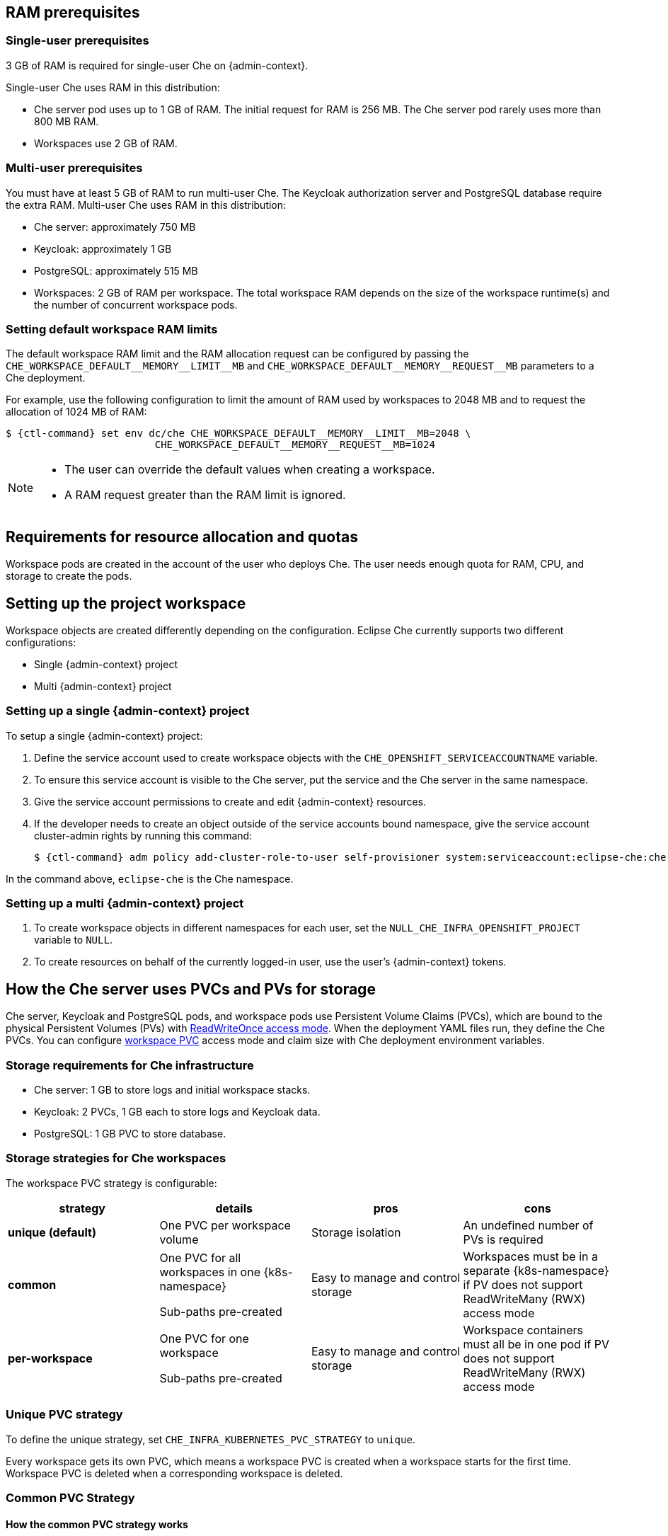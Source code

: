 // This content (file) is included in:
//
// * setup-kubernetes/kubernetes-admin-guide.adoc
// * setup-openshift/openshift-admin-guide.adoc
//
// The 'admin-context' variable (set in the parent files)
// is used to determine K8s or OpenShift use.

//  ifeval::[{admin-context} == "OpenShift"]
//  :ctl-command: oc
//  :k8s-namespace: OpenShift Project
//  endif::[]
//
//  ifeval::[{admin-context} == "Kubernetes"]
//  :ctl-command: kubectl
//  :k8s-namespace: Kubernetes Namespace
//  endif::[]


[id="ram-prerequisites"]
== RAM prerequisites

[id="single-user-prerequisites"]
=== Single-user prerequisites

3 GB of RAM is required for single-user Che on {admin-context}.

Single-user Che uses RAM in this distribution:

* Che server pod uses up to 1 GB of RAM. The initial request for RAM is 256 MB. The Che server pod rarely uses more than 800 MB RAM.
* Workspaces use 2 GB of RAM.

[id="multi-user-prerequisites"]
=== Multi-user prerequisites

You must have at least 5 GB of RAM to run multi-user Che. The Keycloak authorization server and PostgreSQL database require the extra RAM. Multi-user Che uses RAM in this distribution:

* Che server: approximately 750 MB
* Keycloak: approximately 1 GB
* PostgreSQL: approximately 515 MB
* Workspaces: 2 GB of RAM per workspace. The total workspace RAM depends on the size of the workspace runtime(s) and the number of concurrent workspace pods.

=== Setting default workspace RAM limits

The default workspace RAM limit and the RAM allocation request can be configured by passing the `pass:[CHE_WORKSPACE_DEFAULT__MEMORY__LIMIT__MB]` and `pass:[CHE_WORKSPACE_DEFAULT__MEMORY__REQUEST__MB]` parameters to a Che deployment.

For example, use the following configuration to limit the amount of RAM used by workspaces to 2048 MB and to request the allocation of 1024 MB of RAM:

[subs="+attributes"]
----
$ {ctl-command} set env dc/che CHE_WORKSPACE_DEFAULT__MEMORY__LIMIT__MB=2048 \
                         CHE_WORKSPACE_DEFAULT__MEMORY__REQUEST__MB=1024
----

[NOTE]
====
* The user can override the default values when creating a workspace.
* A RAM request greater than the RAM limit is ignored.
====

[id="requirements-for-resource-allocation-and-quotas"]
== Requirements for resource allocation and quotas

Workspace pods are created in the account of the user who deploys Che.  The user needs enough quota for RAM, CPU, and storage to create the pods.

[id="setting-up-the-project-workspace"]
== Setting up the project workspace

Workspace objects are created differently depending on the configuration. Eclipse Che currently supports two different configurations:

* Single {admin-context} project

* Multi {admin-context} project

[id="setting-up-a-single-openshift-project"]
=== Setting up a single {admin-context} project

To setup a single {admin-context} project:

. Define the service account used to create workspace objects with the `CHE_OPENSHIFT_SERVICEACCOUNTNAME` variable.
. To ensure this service account is visible to the Che server, put the service and the Che server in the same namespace.
. Give the service account permissions to create and edit {admin-context} resources.
. If the developer needs to create an object outside of the service accounts bound namespace, give the service account cluster-admin rights by running this command:
+
[subs="+attributes"]
----
$ {ctl-command} adm policy add-cluster-role-to-user self-provisioner system:serviceaccount:eclipse-che:che
----

In the command above, `eclipse-che` is the Che namespace.

[id="setting-up-a-multi-openshift-project"]
=== Setting up a multi {admin-context} project

. To create workspace objects in different namespaces for each user, set the `NULL_CHE_INFRA_OPENSHIFT_PROJECT` variable to `NULL`.

. To create resources on behalf of the currently logged-in user, use the user’s {admin-context} tokens.

[id="how-the-che-server-uses-PVCs-and-PVs-for-storage"]
== How the Che server uses PVCs and PVs for storage

Che server, Keycloak and PostgreSQL pods, and workspace pods use Persistent Volume Claims (PVCs), which are bound to the physical Persistent Volumes (PVs) with https://kubernetes.io/docs/concepts/storage/persistent-volumes/#access-modes[ReadWriteOnce access mode]. When the deployment YAML files run, they define the Che PVCs. You can configure link:#che-workspaces-storage[workspace PVC] access mode and claim size with Che deployment environment variables.

[id="storage-requirements-for-che-infrastructure"]
=== Storage requirements for Che infrastructure

* Che server: 1 GB to store logs and initial workspace stacks.
* Keycloak: 2 PVCs, 1 GB each to store logs and Keycloak data.
* PostgreSQL: 1 GB PVC to store database.

[id="storage-strategies-for-che-workspaces"]
=== Storage strategies for Che workspaces

The workspace PVC strategy is configurable:

[width="100%",cols="25%,25%,25%,25%",options="header",]
|===
|strategy |details |pros |cons
|*unique (default)* | One PVC per workspace volume |Storage isolation |An undefined number of PVs is required
|*common* | One PVC for all workspaces in one {k8s-namespace}

Sub-paths pre-created |Easy to manage and control storage |Workspaces must be in a separate {k8s-namespace} if PV does not support ReadWriteMany (RWX) access mode
|*per-workspace* | One PVC for one workspace

Sub-paths pre-created |Easy to manage and control storage |Workspace containers must all be in one pod if PV does not support ReadWriteMany (RWX) access mode
|===

[id="unique-pvc-strategy"]
=== Unique PVC strategy

To define the unique strategy, set `CHE_INFRA_KUBERNETES_PVC_STRATEGY` to `unique`.

Every workspace gets its own PVC, which means a workspace PVC is created when a workspace starts for the first time. Workspace PVC is deleted when a corresponding workspace is deleted.

[id="common-pvc-strategy"]
=== Common PVC Strategy

[id="how-the-common-pvc-strategy-works"]
==== How the common PVC strategy works

All workspaces use the same PVC to store data declared in their volumes (projects and workspace logs by default and whatever additional link:volumes.html[volumes] that a user can define.)

A PV that is bound to PVC `che-claim-workspace` will have the following structure:

----
pv0001
  workspaceid1
  workspaceid2
  workspaceidn
    che-logs projects <volume1> <volume2>
----

Volumes can be anything that a user defines as volumes for workspace machines.  The volume name is equal to the directory name in `${PV}/${ws-id}`.

When a workspace is deleted, a corresponding subdirectory (`${ws-id}`) is deleted in the PV directory.

[id="enabling-a-common-strategy"]
==== Enabling a common strategy

If you have already deployed Che with unique strategy, set the `CHE_INFRA_KUBERNETES_PVC_STRATEGY` variable to `common` in `dc/che`.

If applying the `che-server-template.yaml` configuration, pass `-p CHE_INFRA_KUBERNETES_PVC_STRATEGY=common` to the `{ctl-command} new-app` command.

ifeval::[{admin-context} == "Kubernetes"]
[NOTE]
====
. For pre 1.6 Kubernetes, you need to set the `pass:[CHE_INFRA_KUBERNETES_PVC_PRECREATE__SUBPATHS]` variable to `true`.

. For Kubernetes older than 1.6, setting this variable to `true` is not a requirement.
====
endif::[]

[id="restrictions-on-using-common-pvc-strategy"]
==== Restrictions on using common PVC strategy

When a common strategy is used and a workspace PVC access mode is ReadWriteOnce (RWO), only one {admin-context} node can simultaneously use PVC.  If there are several nodes, you can use a common strategy, but the workspace PVC access mode is ReadWriteMany (RWM). Multiple nodes can use this PVC simultaneously.

To change the access mode for workspace PVCs, pass the `CHE_INFRA_KUBERNETES_PVC_ACCESS_MODE=ReadWriteMany` environment variable to Che deployment either when initially deploying Che or through the Che deployment update.

Another restriction is that only pods in the same namespace can use the same PVC.  The `CHE_INFRA_KUBERNETES_PROJECT` environment variable should not be empty.  It should be either the Che server namespace where objects can be created with the Che service account (SA) or a dedicated namespace where a token or a username and password need to be used.

[id="per-workspace-pvc-strategy"]
=== Per workspace PVC strategy

To define the unique strategy, set `CHE_INFRA_KUBERNETES_PVC_STRATEGY` to `per-workspace`.

[id="how-the-per-workspace-pvc-strategy-works"]
==== How the per workspace PVC strategy works

It works similarly to the common PVC strategy.
The only difference is that all workspace volumes (but not all workspaces) use the same PVC to store data (projects and workspace logs by default and any additional link:volumes.html[volumes] that a user can define).

[id="updating-your-che-deployment"]
== Updating your Che deployment

To update Che deployment:

. Change the image tag:
+
You can change the image tag in one of the following ways:

* On the command line, edit the image tag by running:
+
[subs="+attributes"]
----
$ {ctl-command} edit dc/che
----
+
* In the {admin-context} web console, edit the `image:tag` line in the YAML file in *Deployments*
* Using the Docker service:
+
[subs="+attributes,+macros"]
----
$ {ctl-command} set image dc/che che=eclipse/che-server:$pass:[{VERSION}] --source=docker
----

. Update Keycloak and PostgreSQL deployments (optional):

* Run the `eclipse/che-keycloak` command.
* Run the `eclipse/che-postgres` command.
+
You can get the list of available versions at https://github.com/eclipse/che/tags[Che GitHub page].

. Change the pull policy (optional):
+
To change the pull policy, do one of the following:

* Add  `--set cheImagePullPolicy=IfNotPresent` to the link:openshift-multi-user[Che deployment].
* Manually edit `dc/che` after deployment.

The default pull policy is `Always`. The default tag is `nightly`. This tag sets the image pull policy to `Always` and triggers a new deployment with a newer image, if available.

[id="scalability"]
== Scalability

To run more workspaces, {cluster-nodes-link}[add more nodes to your {admin-context} cluster].  An error message is returned when the system is out of resources.

[id="gdpr"]
== GDPR

To delete data or request the administrator to delete data, run this command with the user or administrator token:

----
$ curl -X DELETE http://che-server/api/user/{id}
----


[id="debug-mode"]
== Debug mode

To run Che Server in debug mode, set the following environment variable in the Che deployment to `true` (default is `false`):

`CHE_DEBUG_SERVER=true`

[id="kubernetes-or-openshift-admin-guide-private-docker-registries"]
== Private Docker registries

See {docs-registry-link}[{admin-context} documentation].

[id="che-server-logs"]
== Che server logs

Logs are persisted in a PV .The PVC `che-data-volume` is {che-data-volume-link}[created] and bound to a PV after Che deploys to {admin-context}.

To retrieve logs, do one of the following:

* Run the `{ctl-command} get log dc/che` command.
* Run the `{ctl-command} describe pvc che-data-claim` command to find the PV. Next, run the `{ctl-command} describe pv $pvName` command with the PV to get a local path with the logs directory. Be careful with permissions for that directory, since once changed, Che server will not be able to write to a file.
* In the {admin-context} web console, select *Pods > che-pod > Logs*.

It is also possible to configure Che master not to store logs, but produce JSON encoded logs to output instead. It may be used to collect logs by systems such as Logstash. To configure JSON logging instead of plain text environment variable `CHE_LOGS_APPENDERS_IMPL` should have value `json`. See more at link:logging.html[logging docs].

[id="workspace-logs"]
== Workspace logs

Workspace logs are stored in an PV bound to `che-claim-workspace` PVC. Workspace logs include logs from workspace agent, link:what-are-workspaces.html#bootstrapper[bootstrapper] and other agents if applicable.

[id="che-master-states"]
== Che master states

The Che master has three possible states:

* `RUNNING`
* `PREPARING_TO_SHUTDOWN`
* `READY_TO_SHUTDOWN`

The `PREPARING_TO_SHUTDOWN` state means that no new workspace startups are allowed. This situation can cause two different results:

* If your infrastructure does not support workspace recovery, all running workspaces are forcibly stopped.

* If your infrastructure does support workspace recovery, any workspaces that are currently starting or stopping is allowed to finish that process. Running workspaces do not stop.

For those that did not stop, automatic fallback to the shutdown with full workspaces stopping will be performed.

If you want a full shutdown with workspaces stopped, you can request this by using the `shutdown=true` parameter. When preparation process is finished, the `READY_TO_SHUTDOWN` state is set which allows to stop current Che master instance.

[id="kubernetes-or-openshift-admin-guide-che-workspace-termination-grace-period"]
== Che workspace termination grace period

The default grace termination period of {admin-context} workspace pods is `0`.  This setting terminates pods almost instantly and significantly decreases the time required for stopping a workspace.

To increase the grace termination period, use the following environment variable: `pass:[CHE_INFRA_KUBERNETES_POD_TERMINATION__GRACE__PERIOD__SEC]`.

[IMPORTANT]
====
If the `terminationGracePeriodSeconds` variable is explicitly set in the {admin-context} recipe, the `pass:[CHE_INFRA_KUBERNETES_POD_TERMINATION__GRACE__PERIOD__SEC]` environment variable does not override the recipe.
====


[id="kubernetes-or-openshift-admin-guide-che-workspace-stop-on-pods-removing"]
== Auto-stopping a workspace when its pods are removed

Che Server includes a job that automatically stops workspace runtimes if their pods have been terminated. Pods are terminated when, for example, users remove them from the {admin-context} console, administrators terminate them to prevent misuse, or an infrastructure node crashes.

The job is disabled by default to avoid problems in configurations where Che Server cannot interact with the Kubernetes API without user intervention.

The job cannot function with the following Che Server configuration:

* Che Server communicates with the Kubernetes API using a token from the OAuth provider.

The job can function with the following Che Server configurations:

* Workspaces objects are created in the same namespace where Che Server is located.
* The *cluster-admin* service account token is mounted to the Che Server pod.

To enable the job, set the `pass:[CHE_INFRA_KUBERNETES_RUNTIMES__CONSISTENCY__CHECK__PERIOD__MIN]` environment variable to contain a value greater than `0`. The value is the time period in minutes between checks for runtimes without pods.


[id="updating-che-without-stopping-active-workspaces"]
== Updating Che without stopping active workspaces

The differences between a Recreate update and a Rolling update:

[options="header,autowidth"]
|===
| Recreate update |Rolling update
| Che downtime |No Che downtime
| - |New deployment starts in parallel and traffic is hot-switched
|===

[id="performing-a-recreate-update"]
=== Performing a recreate update

To perform a recreate update:

* Ensure that the new master version is fully API compatible with the old workspace agent version.
* Set the deployment update strategy to Recreate
* Make POST request to the `/api/system/stop` api to start WS master suspend. This means that all new attempts to start workspaces will be refused, and all current starts and stops will be finished. Note that this method requires system admin credentials.
* Make periodical `GET` requests to the `/api/system/state` API, until it returns the `READY_TO_SHUTDOWN` state. Also, you can check for "System is ready to shutdown" in the server logs.
* Perform new deploy.

[id="performing-a-rolling-update"]
=== Performing a rolling update

To perform a rolling update:

* Ensure that the new master is fully API compatible with the old ws agent versions, as well as database compatibility.  It is impossible to use database migrations on this update mode.
* Set the deployment update strategy set to Rolling.
* Ensure `terminationGracePeriodSeconds` deployment parameter has enough value (see details below).
* Press *Deploy* button or execute `{ctl-command} rollout latest che` from cli client.

[id="known-issues"]
==== Known issues

* Workspaces may fallback to the stopped state when they are started five to thirty seconds before the network traffic are switched to the new pod. This happens when the bootstrappers use the Che server route URL for notifying the Che Server that bootstrapping is done. Since traffic is already switched to the new Che server, the old Che server cannot get the bootstrapper's report and fails to start after the waiting timeout is reached. If the old Che server is killed before this timeout, the workspaces can be stuck in the `STARTING` state. The `terminationGracePeriodSeconds` parameter must define enough time to cover the workspace start timeout, which is eight minutes plus some additional time. Typically, setting `terminationGracePeriodSeconds` to 540 sec is enough to cover all timeouts.
* Users may experience problems with websocket reconnections or missed events published by WebSocket connection when a workspace is `STARTED` but dashboard displays that it is `STARTING`. In this case, you need to reload the page to restore connections and the actual workspace states.

[id="update-with-db-migrations-or-api-incompatibility"]
=== Updating with database migrations or API incompatibility

If new version of Che server contains some DB migrations, but there is still API compatibility between old and new version, recreate update type may be used, without stopping running workspaces.

API incompatible versions should be updated with full workspaces stop. It means that `/api/system/stop?shutdown=true` must be called prior to update.

[id="deleting-deployments"]
== Deleting deployments

The fastest way to completely delete Che and its infrastructure components is to delete the project and namespace.

To delete Che and components:

[subs="+attributes"]
----
$ {ctl-command} delete namespace che
----

You can use selectors to delete particular deployments and associated objects.

To remove all Che server related objects:

[subs="+attributes"]
----
$ {ctl-command} delete all -l=app=che
----

To remove all Keycloak related objects:

[subs="+attributes"]
----
$ {ctl-command} delete all -l=app=keycloak
----

To remove all PostgreSQL-related objects:

[subs="+attributes"]
----
$ {ctl-command} delete all -l=app=postgres
----

PVCs, service accounts and role bindings should be deleted separately because `{ctl-command} delete all` does not delete them.

To delete Che server PVC, ServiceAccount and RoleBinding:

[subs="+attributes"]
----
$ {ctl-command} delete sa -l=app=che
$ {ctl-command} delete rolebinding -l=app=che
----

To delete Keycloak and PostgreSQL PVCs:

[subs="+attributes"]
----
$ {ctl-command} delete pvc -l=app=keycloak
$ {ctl-command} delete pvc -l=app=postgres
----
